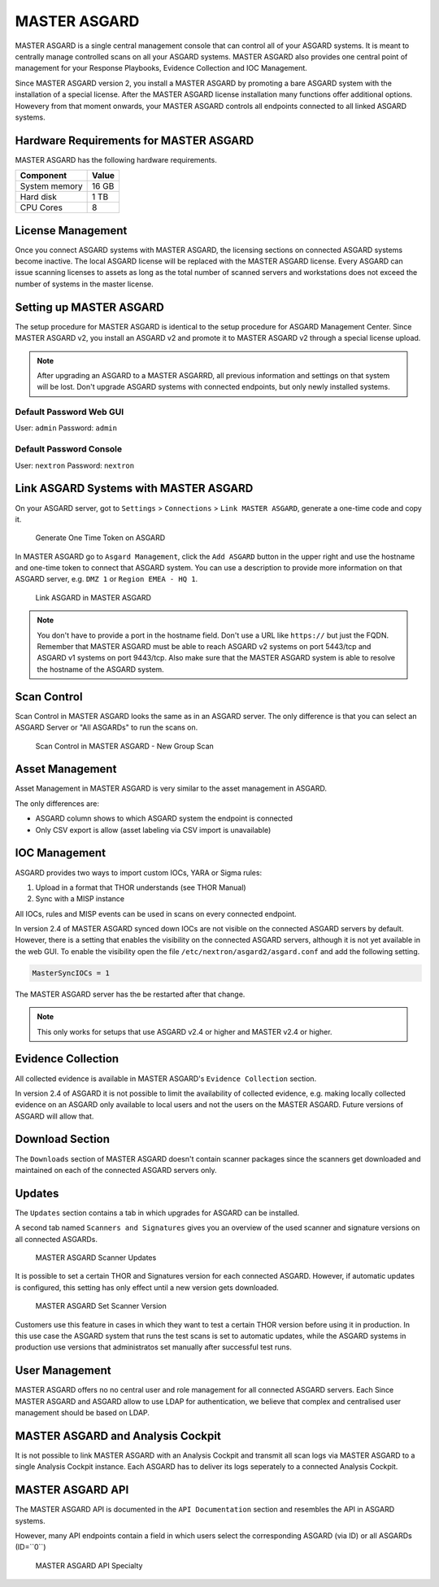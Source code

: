 
MASTER ASGARD
=============

MASTER ASGARD is a single central management console that can control all of your ASGARD systems. It is meant to centrally manage controlled scans on all your ASGARD systems. MASTER ASGARD also provides one central point of management for your Response Playbooks, Evidence Collection and IOC Management. 

Since MASTER ASGARD version 2, you install a MASTER ASGARD by promoting a bare ASGARD system with the installation of a special license. After the MASTER ASGARD license installation many functions offer additional options. Howevery from that moment onwards, your MASTER ASGARD controls all endpoints connected to all linked ASGARD systems. 

Hardware Requirements for MASTER ASGARD
---------------------------------------

MASTER ASGARD has the following hardware requirements.

=================== =======
Component           Value
=================== =======
System memory       16 GB
Hard disk           1 TB 
CPU Cores           8
=================== =======

License Management
------------------

Once you connect ASGARD systems with MASTER ASGARD, the licensing sections on connected ASGARD systems become inactive. The local ASGARD license will be replaced with the MASTER ASGARD license. Every ASGARD can issue scanning licenses to assets as long as the total number of scanned servers and workstations does not exceed the number of systems in the master license.

Setting up MASTER ASGARD
------------------------

The setup procedure for MASTER ASGARD is identical to the setup procedure for ASGARD Management Center. 
Since MASTER ASGARD v2, you install an ASGARD v2 and promote it to MASTER ASGARD v2 through a special license upload.

.. note::
   After upgrading an ASGARD to a MASTER ASGARRD, all previous information and settings on that system will be lost. Don't upgrade ASGARD systems with connected endpoints, but only newly installed systems. 

Default Password Web GUI
^^^^^^^^^^^^^^^^^^^^^^^^

User: ``admin``
Password: ``admin`` 

Default Password Console
^^^^^^^^^^^^^^^^^^^^^^^^

User: ``nextron`` 
Password: ``nextron``

Link ASGARD Systems with MASTER ASGARD 
--------------------------------------

On your ASGARD server, got to ``Settings`` > ``Connections`` > ``Link MASTER ASGARD``, generate a one-time code and copy it. 

.. figure:: ../images/link-master1.png
   :target: ../_images/link-master1.png
   :alt: Generate One Time Token

   Generate One Time Token on ASGARD

In MASTER ASGARD go to ``Asgard Management``, click the ``Add ASGARD`` button in the upper right and use the hostname and one-time token to connect that ASGARD system. You can use a description to provide more information on that ASGARD server, e.g. ``DMZ 1`` or ``Region EMEA - HQ 1``. 

.. figure:: ../images/link-master2.png
   :target: ../_images/link-master2.png
   :alt: Link ASGARD in MASTER ASGARD

   Link ASGARD in MASTER ASGARD

.. note::
   You don't have to provide a port in the hostname field. Don't use a URL like ``https://`` but just the FQDN. Remember that MASTER ASGARD must be able to reach ASGARD v2 systems on port 5443/tcp and ASGARD v1 systems on port 9443/tcp. Also make sure that the MASTER ASGARD system is able to resolve the hostname of the ASGARD system. 

Scan Control
------------

Scan Control in MASTER ASGARD looks the same as in an ASGARD server. The only difference is that you can select an ASGARD Server or "All ASGARDs" to run the scans on.  

.. figure:: ../images/master-asgard-scan-control.png
   :target: ../_images/master-asgard-scan-control.png
   :alt: MASTER ASGARD Scan Control

   Scan Control in MASTER ASGARD - New Group Scan

Asset Management
----------------

Asset Management in MASTER ASGARD is very similar to the asset management in ASGARD. 

The only differences are:

* ASGARD column shows to which ASGARD system the endpoint is connected
* Only CSV export is allow (asset labeling via CSV import is unavailable)

IOC Management
--------------

ASGARD provides two ways to import custom IOCs, YARA or Sigma rules:

1. Upload in a format that THOR understands (see THOR Manual)  
2. Sync with a MISP instance

All IOCs, rules and MISP events can be used in scans on every connected endpoint. 

In version 2.4 of MASTER ASGARD synced down IOCs are not visible on the connected ASGARD servers by default. However, there is a setting that enables the visibility on the connected ASGARD servers, although it is not yet available in the web GUI. To enable the visibility open the file ``/etc/nextron/asgard2/asgard.conf`` and add the following setting. 

.. code:: bash

   MasterSyncIOCs = 1

The MASTER ASGARD server has the be restarted after that change. 

.. note::
   This only works for setups that use ASGARD v2.4 or higher and MASTER v2.4 or higher.

Evidence Collection 
-------------------

All collected evidence is available in MASTER ASGARD's ``Evidence Collection`` section. 

In version 2.4 of ASGARD it is not possible to limit the availability of collected evidence, e.g. making locally collected evidence on an ASGARD only available to local users and not the users on the MASTER ASGARD. Future versions of ASGARD will allow that.

Download Section 
----------------

The ``Downloads`` section of MASTER ASGARD doesn't contain scanner packages since the scanners get downloaded and maintained on each of the connected ASGARD servers only. 

Updates
-------

The ``Updates`` section contains a tab in which upgrades for ASGARD can be installed. 

A second tab named ``Scanners and Signatures`` gives you an overview of the used scanner and signature versions on all connected ASGARDs. 

.. figure:: ../images/scanner-updates1.png
   :target: ../_images/scanner-updates1.png
   :alt: MASTER ASGARD Scanner Updates

   MASTER ASGARD Scanner Updates

It is possible to set a certain THOR and Signatures version for each connected ASGARD. However, if automatic updates is configured, this setting has only effect until a new version gets downloaded. 

.. figure:: ../images/scanner-updates2.png
   :target: ../_images/scanner-updates2.png
   :alt: MASTER ASGARD Set Scanner Version

   MASTER ASGARD Set Scanner Version

Customers use this feature in cases in which they want to test a certain THOR version before using it in production. In this use case the ASGARD system that runs the test scans is set to automatic updates, while the ASGARD systems in production use versions that administratos set manually after successful test runs. 

User Management
---------------

MASTER ASGARD offers no no central user and role management for all connected ASGARD servers. Each Since MASTER ASGARD and ASGARD allow to use LDAP for authentication, we believe that complex and centralised user management should be based on LDAP.

MASTER ASGARD and Analysis Cockpit
----------------------------------

It is not possible to link MASTER ASGARD with an Analysis Cockpit and transmit all scan logs via MASTER ASGARD to a single Analysis Cockpit instance. Each ASGARD has to deliver its logs seperately to a connected Analysis Cockpit.

MASTER ASGARD API
-----------------

The MASTER ASGARD API is documented in the ``API Documentation`` section and resembles the API in ASGARD systems. 

However, many API endpoints contain a field in which users select the corresponding ASGARD (via ID) or all ASGARDs (ID=``0``) 

.. figure:: ../images/master-api1.png
   :target: ../_images/master-api1.png
   :alt: MASTER ASGARD API Specialty

   MASTER ASGARD API Specialty
